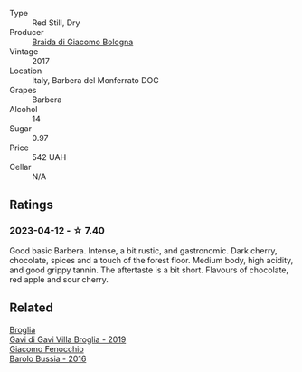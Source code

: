 #+attr_html: :class wine-main-image
[[file:/images/3c/fc4909-9f7a-4334-b48a-a0b55bc32c23/2023-04-13-09-51-50-973466BF-8465-47DE-A788-C5688B138B61-1-105-c@512.webp]]

- Type :: Red Still, Dry
- Producer :: [[barberry:/producers/16b62392-8a1e-4ea0-a34f-40098a42db47][Braida di Giacomo Bologna]]
- Vintage :: 2017
- Location :: Italy, Barbera del Monferrato DOC
- Grapes :: Barbera
- Alcohol :: 14
- Sugar :: 0.97
- Price :: 542 UAH
- Cellar :: N/A

** Ratings

*** 2023-04-12 - ☆ 7.40

Good basic Barbera. Intense, a bit rustic, and gastronomic. Dark cherry, chocolate, spices and a touch of the forest floor. Medium body, high acidity, and good grippy tannin. The aftertaste is a bit short. Flavours of chocolate, red apple and sour cherry.

** Related

#+begin_export html
<div class="flex-container">
  <a class="flex-item flex-item-left" href="/wines/466109fa-523a-4b3a-83c7-d8ac3e3d6964.html">
    <img class="flex-bottle" src="/images/46/6109fa-523a-4b3a-83c7-d8ac3e3d6964/2023-04-13-09-55-21-295796AC-8466-43B5-BD38-6313997DDCAB-1-105-c@512.webp"></img>
    <section class="h">Broglia</section>
    <section class="h text-bolder">Gavi di Gavi Villa Brogliа - 2019</section>
  </a>

  <a class="flex-item flex-item-right" href="/wines/df1c9477-99a9-4ed6-a05b-b895c73d215b.html">
    <img class="flex-bottle" src="/images/df/1c9477-99a9-4ed6-a05b-b895c73d215b/2023-04-13-09-49-02-A9845864-DDE6-4A48-A903-83FE01AD60B9-1-105-c@512.webp"></img>
    <section class="h">Giacomo Fenocchio</section>
    <section class="h text-bolder">Barolo Bussia - 2016</section>
  </a>

</div>
#+end_export
